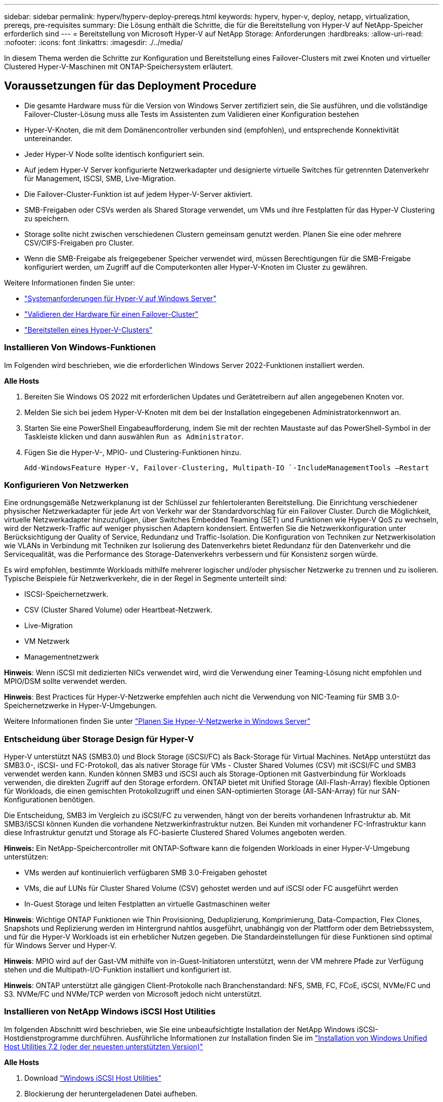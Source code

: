 ---
sidebar: sidebar 
permalink: hyperv/hyperv-deploy-prereqs.html 
keywords: hyperv, hyper-v, deploy, netapp, virtualization, prereqs, pre-requisites 
summary: Die Lösung enthält die Schritte, die für die Bereitstellung von Hyper-V auf NetApp-Speicher erforderlich sind 
---
= Bereitstellung von Microsoft Hyper-V auf NetApp Storage: Anforderungen
:hardbreaks:
:allow-uri-read: 
:nofooter: 
:icons: font
:linkattrs: 
:imagesdir: ./../media/


[role="lead"]
In diesem Thema werden die Schritte zur Konfiguration und Bereitstellung eines Failover-Clusters mit zwei Knoten und virtueller Clustered Hyper-V-Maschinen mit ONTAP-Speichersystem erläutert.



== Voraussetzungen für das Deployment Procedure

* Die gesamte Hardware muss für die Version von Windows Server zertifiziert sein, die Sie ausführen, und die vollständige Failover-Cluster-Lösung muss alle Tests im Assistenten zum Validieren einer Konfiguration bestehen
* Hyper-V-Knoten, die mit dem Domänencontroller verbunden sind (empfohlen), und entsprechende Konnektivität untereinander.
* Jeder Hyper-V Node sollte identisch konfiguriert sein.
* Auf jedem Hyper-V Server konfigurierte Netzwerkadapter und designierte virtuelle Switches für getrennten Datenverkehr für Management, ISCSI, SMB, Live-Migration.
* Die Failover-Cluster-Funktion ist auf jedem Hyper-V-Server aktiviert.
* SMB-Freigaben oder CSVs werden als Shared Storage verwendet, um VMs und ihre Festplatten für das Hyper-V Clustering zu speichern.
* Storage sollte nicht zwischen verschiedenen Clustern gemeinsam genutzt werden. Planen Sie eine oder mehrere CSV/CIFS-Freigaben pro Cluster.
* Wenn die SMB-Freigabe als freigegebener Speicher verwendet wird, müssen Berechtigungen für die SMB-Freigabe konfiguriert werden, um Zugriff auf die Computerkonten aller Hyper-V-Knoten im Cluster zu gewähren.


Weitere Informationen finden Sie unter:

* link:https://learn.microsoft.com/en-us/windows-server/virtualization/hyper-v/system-requirements-for-hyper-v-on-windows#how-to-check-for-hyper-v-requirements["Systemanforderungen für Hyper-V auf Windows Server"]
* link:https://learn.microsoft.com/en-us/previous-versions/windows/it-pro/windows-server-2012-r2-and-2012/jj134244(v=ws.11)#step-1-prepare-to-validate-hardware-for-a-failover-cluster["Validieren der Hardware für einen Failover-Cluster"]
* link:https://learn.microsoft.com/en-us/previous-versions/windows/it-pro/windows-server-2012-r2-and-2012/jj863389(v=ws.11)["Bereitstellen eines Hyper-V-Clusters"]




=== Installieren Von Windows-Funktionen

Im Folgenden wird beschrieben, wie die erforderlichen Windows Server 2022-Funktionen installiert werden.

*Alle Hosts*

. Bereiten Sie Windows OS 2022 mit erforderlichen Updates und Gerätetreibern auf allen angegebenen Knoten vor.
. Melden Sie sich bei jedem Hyper-V-Knoten mit dem bei der Installation eingegebenen Administratorkennwort an.
. Starten Sie eine PowerShell Eingabeaufforderung, indem Sie mit der rechten Maustaste auf das PowerShell-Symbol in der Taskleiste klicken und dann auswählen `Run as Administrator`.
. Fügen Sie die Hyper-V-, MPIO- und Clustering-Funktionen hinzu.
+
[source, cli]
----
Add-WindowsFeature Hyper-V, Failover-Clustering, Multipath-IO `-IncludeManagementTools –Restart
----




=== Konfigurieren Von Netzwerken

Eine ordnungsgemäße Netzwerkplanung ist der Schlüssel zur fehlertoleranten Bereitstellung. Die Einrichtung verschiedener physischer Netzwerkadapter für jede Art von Verkehr war der Standardvorschlag für ein Failover Cluster. Durch die Möglichkeit, virtuelle Netzwerkadapter hinzuzufügen, über Switches Embedded Teaming (SET) und Funktionen wie Hyper-V QoS zu wechseln, wird der Netzwerk-Traffic auf weniger physischen Adaptern kondensiert. Entwerfen Sie die Netzwerkkonfiguration unter Berücksichtigung der Quality of Service, Redundanz und Traffic-Isolation. Die Konfiguration von Techniken zur Netzwerkisolation wie VLANs in Verbindung mit Techniken zur Isolierung des Datenverkehrs bietet Redundanz für den Datenverkehr und die Servicequalität, was die Performance des Storage-Datenverkehrs verbessern und für Konsistenz sorgen würde.

Es wird empfohlen, bestimmte Workloads mithilfe mehrerer logischer und/oder physischer Netzwerke zu trennen und zu isolieren. Typische Beispiele für Netzwerkverkehr, die in der Regel in Segmente unterteilt sind:

* ISCSI-Speichernetzwerk.
* CSV (Cluster Shared Volume) oder Heartbeat-Netzwerk.
* Live-Migration
* VM Netzwerk
* Managementnetzwerk


*Hinweis*: Wenn iSCSI mit dedizierten NICs verwendet wird, wird die Verwendung einer Teaming-Lösung nicht empfohlen und MPIO/DSM sollte verwendet werden.

*Hinweis*: Best Practices für Hyper-V-Netzwerke empfehlen auch nicht die Verwendung von NIC-Teaming für SMB 3.0-Speichernetzwerke in Hyper-V-Umgebungen.

Weitere Informationen finden Sie unter link:https://learn.microsoft.com/en-us/windows-server/virtualization/hyper-v/plan/plan-hyper-v-networking-in-windows-server["Planen Sie Hyper-V-Netzwerke in Windows Server"]



=== Entscheidung über Storage Design für Hyper-V

Hyper-V unterstützt NAS (SMB3.0) und Block Storage (iSCSI/FC) als Back-Storage für Virtual Machines. NetApp unterstützt das SMB3.0-, iSCSI- und FC-Protokoll, das als nativer Storage für VMs - Cluster Shared Volumes (CSV) mit iSCSI/FC und SMB3 verwendet werden kann. Kunden können SMB3 und iSCSI auch als Storage-Optionen mit Gastverbindung für Workloads verwenden, die direkten Zugriff auf den Storage erfordern. ONTAP bietet mit Unified Storage (All-Flash-Array) flexible Optionen für Workloads, die einen gemischten Protokollzugriff und einen SAN-optimierten Storage (All-SAN-Array) für nur SAN-Konfigurationen benötigen.

Die Entscheidung, SMB3 im Vergleich zu iSCSI/FC zu verwenden, hängt von der bereits vorhandenen Infrastruktur ab. Mit SMB3/iSCSI können Kunden die vorhandene Netzwerkinfrastruktur nutzen. Bei Kunden mit vorhandener FC-Infrastruktur kann diese Infrastruktur genutzt und Storage als FC-basierte Clustered Shared Volumes angeboten werden.

*Hinweis:* Ein NetApp-Speichercontroller mit ONTAP-Software kann die folgenden Workloads in einer Hyper-V-Umgebung unterstützen:

* VMs werden auf kontinuierlich verfügbaren SMB 3.0-Freigaben gehostet
* VMs, die auf LUNs für Cluster Shared Volume (CSV) gehostet werden und auf iSCSI oder FC ausgeführt werden
* In-Guest Storage und leiten Festplatten an virtuelle Gastmaschinen weiter


*Hinweis*: Wichtige ONTAP Funktionen wie Thin Provisioning, Deduplizierung, Komprimierung, Data-Compaction, Flex Clones, Snapshots und Replizierung werden im Hintergrund nahtlos ausgeführt, unabhängig von der Plattform oder dem Betriebssystem, und für die Hyper-V Workloads ist ein erheblicher Nutzen gegeben. Die Standardeinstellungen für diese Funktionen sind optimal für Windows Server und Hyper-V.

*Hinweis*: MPIO wird auf der Gast-VM mithilfe von in-Guest-Initiatoren unterstützt, wenn der VM mehrere Pfade zur Verfügung stehen und die Multipath-I/O-Funktion installiert und konfiguriert ist.

*Hinweis*: ONTAP unterstützt alle gängigen Client-Protokolle nach Branchenstandard: NFS, SMB, FC, FCoE, iSCSI, NVMe/FC und S3. NVMe/FC und NVMe/TCP werden von Microsoft jedoch nicht unterstützt.



=== Installieren von NetApp Windows iSCSI Host Utilities

Im folgenden Abschnitt wird beschrieben, wie Sie eine unbeaufsichtigte Installation der NetApp Windows iSCSI-Hostdienstprogramme durchführen. Ausführliche Informationen zur Installation finden Sie im link:https://docs.netapp.com/us-en/ontap-sanhost/hu_wuhu_72.html["Installation von Windows Unified Host Utilities 7.2 (oder der neuesten unterstützten Version)"]

*Alle Hosts*

. Download link:https://mysupport.netapp.com/site/products/all/details/hostutilities/downloads-tab/download/61343/7.2["Windows iSCSI Host Utilities"]
. Blockierung der heruntergeladenen Datei aufheben.
+
[source, cli]
----
Unblock-file ~\Downloads\netapp_windows_host_utilities_7.2_x64.msi
----
. Installieren Sie die Host Utilities.
+
[source, cli]
----
~\Downloads\netapp_windows_host_utilities_7.2_x64.msi /qn "MULTIPATHING=1"
----


*Hinweis*: Das System wird während dieses Vorgangs neu gestartet.



=== Konfigurieren des Windows-Host-iSCSI-Initiators

In den folgenden Schritten wird die Konfiguration des integrierten Microsoft iSCSI-Initiators beschrieben.

*Alle Hosts*

. Starten Sie eine PowerShell Eingabeaufforderung, indem Sie mit der rechten Maustaste auf das PowerShell-Symbol in der Taskleiste klicken und als Administrator ausführen auswählen.
. Konfigurieren Sie den iSCSI-Dienst so, dass er automatisch gestartet wird.
+
[source, cli]
----
Set-Service -Name MSiSCSI -StartupType Automatic
----
. Starten Sie den iSCSI-Dienst.
+
[source, cli]
----
Start-Service -Name MSiSCSI
----
. Konfigurieren Sie MPIO, um ein beliebiges iSCSI-Gerät anzufordern.
+
[source, cli]
----
Enable-MSDSMAutomaticClaim -BusType iSCSI
----
. Legen Sie die standardmäßige Lastausgleichsrichtlinie für alle neu beanspruchten Geräte auf Round Robin fest.
+
[source, cli]
----
Set-MSDSMGlobalDefaultLoadBalancePolicy -Policy RR 
----
. Konfigurieren Sie ein iSCSI-Ziel für jeden Controller.
+
[source, cli]
----
New-IscsiTargetPortal -TargetPortalAddress <<iscsia_lif01_ip>> -InitiatorPortalAddress <iscsia_ipaddress>

New-IscsiTargetPortal -TargetPortalAddress <<iscsib_lif01_ip>> -InitiatorPortalAddress <iscsib_ipaddress

New-IscsiTargetPortal -TargetPortalAddress <<iscsia_lif02_ip>> -InitiatorPortalAddress <iscsia_ipaddress>

New-IscsiTargetPortal -TargetPortalAddress <<iscsib_lif02_ip>> -InitiatorPortalAddress <iscsib_ipaddress>
----
. Verbinden Sie eine Sitzung für jedes iSCSI-Netzwerk mit jedem Ziel.
+
[source, cli]
----
Get-IscsiTarget | Connect-IscsiTarget -IsPersistent $true -IsMultipathEnabled $true -InitiatorPo rtalAddress <iscsia_ipaddress>

Get-IscsiTarget | Connect-IscsiTarget -IsPersistent $true -IsMultipathEnabled $true -InitiatorPo rtalAddress <iscsib_ipaddress>
----


*Hinweis*: Fügen Sie mehrere Sitzungen (min von 5-8) für erhöhte Leistung und die Nutzung der Bandbreite hinzu.



=== Erstellen eines Clusters

*Nur Ein Server*

. Starten Sie eine PowerShell Eingabeaufforderung mit Administratorrechten, indem Sie mit der rechten Maustaste auf das PowerShell-Symbol klicken und dann auswählen `Run as Administrator``.
. Erstellen eines neuen Clusters
+
[source, cli]
----
New-Cluster -Name <cluster_name> -Node <hostnames> -NoStorage -StaticAddress <cluster_ip_address>
----
+
image::hyperv-deploy-image01.png[Abbildung mit der Cluster-Managementoberfläche]

. Wählen Sie das entsprechende Cluster-Netzwerk für die Live-Migration aus.
. Geben Sie das CSV-Netzwerk an.
+
[source, cli]
----
(Get-ClusterNetwork -Name Cluster).Metric = 900
----
. Ändern Sie den Cluster, um einen Quorum-Datenträger zu verwenden.
+
.. Starten Sie eine PowerShell Eingabeaufforderung mit Administratorrechten, indem Sie mit der rechten Maustaste auf das PowerShell-Symbol klicken und „als Administrator ausführen“ auswählen.
+
[source, cli]
----
start-ClusterGroup "Available Storage"| Move-ClusterGroup -Node $env:COMPUTERNAME
----
.. Wählen Sie im Failover Cluster Manager aus `Configure Cluster Quorum Settings`.
+
image::hyperv-deploy-image02.png[Abbildung der Einstellungen für Clusterquorum konfigurieren]

.. Klicken Sie auf der Seite Willkommen auf Weiter.
.. Wählen Sie den Quorum Witness aus, und klicken Sie auf Next.
.. Wählen Sie Configure a Disk Witness` aus, und klicken Sie auf Next.
.. Wählen Sie Laufwerk W: Aus dem verfügbaren Speicher aus, und klicken Sie auf Weiter.
.. Klicken Sie auf der Bestätigungsseite auf Weiter und auf der Übersichtsseite auf Fertig stellen.
+
Weitere Informationen zu Quorum und Witness finden Sie unter link:https://learn.microsoft.com/en-us/windows-server/failover-clustering/manage-cluster-quorum#general-recommendations-for-quorum-configuration["Konfigurieren und Managen von Quorum"]



. Führen Sie den Cluster Validation Wizard von Failover Cluster Manager aus, um die Bereitstellung zu validieren.
. Erstellen Sie eine CSV-LUN, um Daten virtueller Maschinen zu speichern und über Rollen im Failover Cluster Manager hochverfügbare virtuelle Maschinen zu erstellen.

